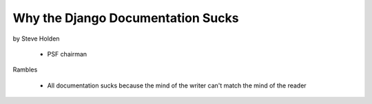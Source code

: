 ============================================
Why the Django Documentation Sucks
============================================

by Steve Holden

 * PSF chairman
 
Rambles

 * All documentation sucks because the mind of the writer can't match the mind of the reader
